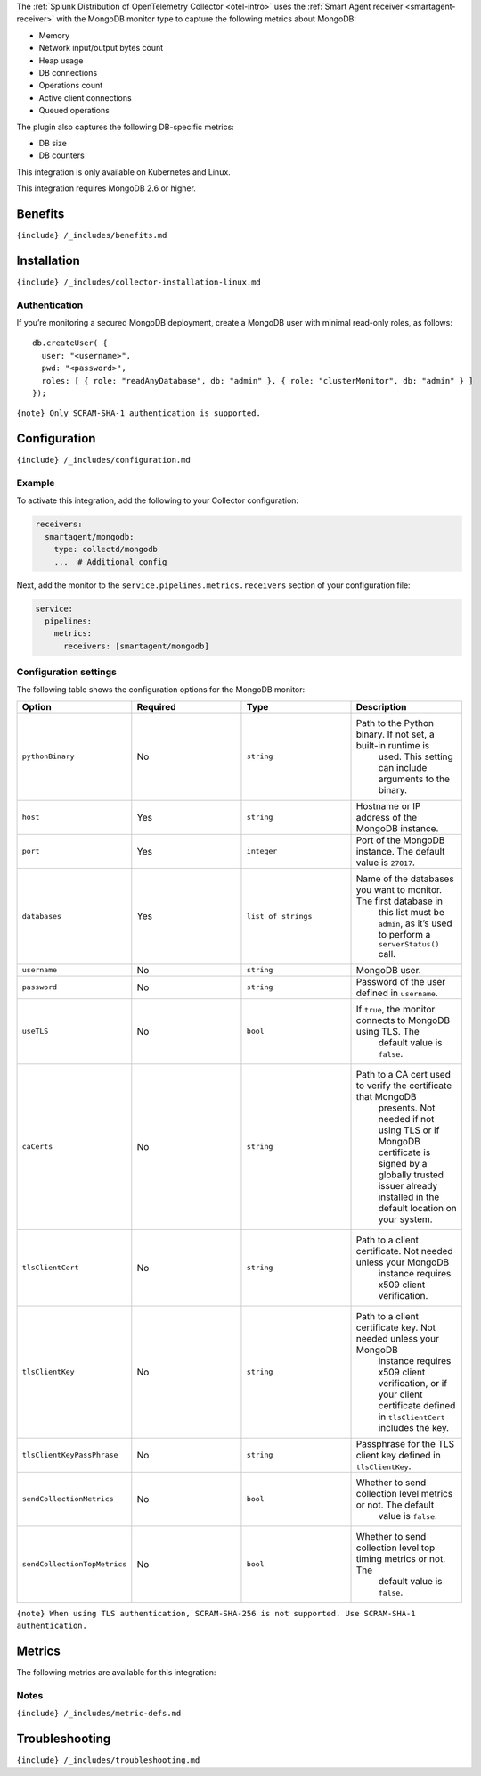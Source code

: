 .. _mongodb: # MongoDB

.. raw:: html

   <meta name="description" content="Use this Splunk Observability Cloud integration for the MongoDB monitor. See benefits, install, configuration, and metrics">

The
:ref:`Splunk Distribution of OpenTelemetry Collector <otel-intro>`
uses the :ref:`Smart Agent receiver <smartagent-receiver>` with the
MongoDB monitor type to capture the following metrics about MongoDB:

-  Memory
-  Network input/output bytes count
-  Heap usage
-  DB connections
-  Operations count
-  Active client connections
-  Queued operations

The plugin also captures the following DB-specific metrics:

-  DB size
-  DB counters

This integration is only available on Kubernetes and Linux.

This integration requires MongoDB 2.6 or higher.

Benefits
--------

``{include} /_includes/benefits.md``

Installation
------------

``{include} /_includes/collector-installation-linux.md``

Authentication
~~~~~~~~~~~~~~

If you’re monitoring a secured MongoDB deployment, create a MongoDB user
with minimal read-only roles, as follows:

::

   db.createUser( {
     user: "<username>",
     pwd: "<password>",
     roles: [ { role: "readAnyDatabase", db: "admin" }, { role: "clusterMonitor", db: "admin" } ]
   });

``{note} Only SCRAM-SHA-1 authentication is supported.``

Configuration
-------------

``{include} /_includes/configuration.md``

Example
~~~~~~~

To activate this integration, add the following to your Collector
configuration:

.. code:: yaml

   receivers:
     smartagent/mongodb:
       type: collectd/mongodb
       ...  # Additional config

Next, add the monitor to the ``service.pipelines.metrics.receivers``
section of your configuration file:

.. code:: yaml

   service:
     pipelines:
       metrics:
         receivers: [smartagent/mongodb]

Configuration settings
~~~~~~~~~~~~~~~~~~~~~~

The following table shows the configuration options for the MongoDB
monitor:

.. list-table::
   :widths: 18 18 18 18
   :header-rows: 1

   - 

      - Option
      - Required
      - Type
      - Description
   - 

      - ``pythonBinary``
      - No
      - ``string``
      - Path to the Python binary. If not set, a built-in runtime is
         used. This setting can include arguments to the binary.
   - 

      - ``host``
      - Yes
      - ``string``
      - Hostname or IP address of the MongoDB instance.
   - 

      - ``port``
      - Yes
      - ``integer``
      - Port of the MongoDB instance. The default value is ``27017``.
   - 

      - ``databases``
      - Yes
      - ``list of strings``
      - Name of the databases you want to monitor. The first database in
         this list must be ``admin``, as it’s used to perform a
         ``serverStatus()`` call.
   - 

      - ``username``
      - No
      - ``string``
      - MongoDB user.
   - 

      - ``password``
      - No
      - ``string``
      - Password of the user defined in ``username``.
   - 

      - ``useTLS``
      - No
      - ``bool``
      - If ``true``, the monitor connects to MongoDB using TLS. The
         default value is ``false``.
   - 

      - ``caCerts``
      - No
      - ``string``
      - Path to a CA cert used to verify the certificate that MongoDB
         presents. Not needed if not using TLS or if MongoDB certificate
         is signed by a globally trusted issuer already installed in the
         default location on your system.
   - 

      - ``tlsClientCert``
      - No
      - ``string``
      - Path to a client certificate. Not needed unless your MongoDB
         instance requires x509 client verification.
   - 

      - ``tlsClientKey``
      - No
      - ``string``
      - Path to a client certificate key. Not needed unless your MongoDB
         instance requires x509 client verification, or if your client
         certificate defined in ``tlsClientCert`` includes the key.
   - 

      - ``tlsClientKeyPassPhrase``
      - No
      - ``string``
      - Passphrase for the TLS client key defined in ``tlsClientKey``.
   - 

      - ``sendCollectionMetrics``
      - No
      - ``bool``
      - Whether to send collection level metrics or not. The default
         value is ``false``.
   - 

      - ``sendCollectionTopMetrics``
      - No
      - ``bool``
      - Whether to send collection level top timing metrics or not. The
         default value is ``false``.

``{note} When using TLS authentication, SCRAM-SHA-256 is not supported. Use SCRAM-SHA-1 authentication.``

Metrics
-------

The following metrics are available for this integration:

.. container:: metrics-yaml

Notes
~~~~~

``{include} /_includes/metric-defs.md``

Troubleshooting
---------------

``{include} /_includes/troubleshooting.md``
